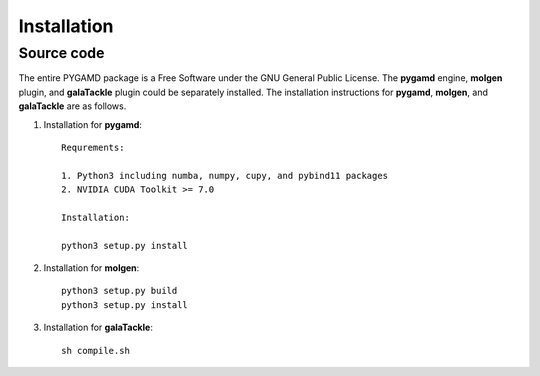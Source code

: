 Installation
============

Source code
-----------

The entire PYGAMD package is a Free Software under the GNU General Public License. 
The **pygamd** engine, **molgen** plugin, and **galaTackle** plugin could be separately installed. 
The installation instructions for **pygamd**, **molgen**, and **galaTackle** are as follows.

1. Installation for **pygamd**::
	
	Requrements:
	
	1. Python3 including numba, numpy, cupy, and pybind11 packages
	2. NVIDIA CUDA Toolkit >= 7.0
	
	Installation:
	
	python3 setup.py install

2. Installation for **molgen**::

    python3 setup.py build
    python3 setup.py install
	
3. Installation for **galaTackle**::

    sh compile.sh	
